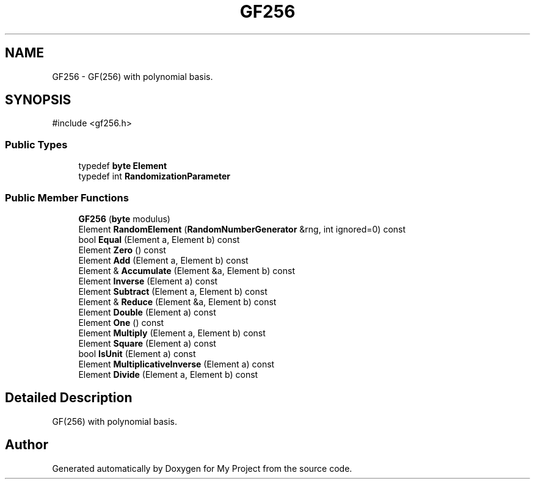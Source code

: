 .TH "GF256" 3 "My Project" \" -*- nroff -*-
.ad l
.nh
.SH NAME
GF256 \- GF(256) with polynomial basis\&.  

.SH SYNOPSIS
.br
.PP
.PP
\fR#include <gf256\&.h>\fP
.SS "Public Types"

.in +1c
.ti -1c
.RI "typedef \fBbyte\fP \fBElement\fP"
.br
.ti -1c
.RI "typedef int \fBRandomizationParameter\fP"
.br
.in -1c
.SS "Public Member Functions"

.in +1c
.ti -1c
.RI "\fBGF256\fP (\fBbyte\fP modulus)"
.br
.ti -1c
.RI "Element \fBRandomElement\fP (\fBRandomNumberGenerator\fP &rng, int ignored=0) const"
.br
.ti -1c
.RI "bool \fBEqual\fP (Element a, Element b) const"
.br
.ti -1c
.RI "Element \fBZero\fP () const"
.br
.ti -1c
.RI "Element \fBAdd\fP (Element a, Element b) const"
.br
.ti -1c
.RI "Element & \fBAccumulate\fP (Element &a, Element b) const"
.br
.ti -1c
.RI "Element \fBInverse\fP (Element a) const"
.br
.ti -1c
.RI "Element \fBSubtract\fP (Element a, Element b) const"
.br
.ti -1c
.RI "Element & \fBReduce\fP (Element &a, Element b) const"
.br
.ti -1c
.RI "Element \fBDouble\fP (Element a) const"
.br
.ti -1c
.RI "Element \fBOne\fP () const"
.br
.ti -1c
.RI "Element \fBMultiply\fP (Element a, Element b) const"
.br
.ti -1c
.RI "Element \fBSquare\fP (Element a) const"
.br
.ti -1c
.RI "bool \fBIsUnit\fP (Element a) const"
.br
.ti -1c
.RI "Element \fBMultiplicativeInverse\fP (Element a) const"
.br
.ti -1c
.RI "Element \fBDivide\fP (Element a, Element b) const"
.br
.in -1c
.SH "Detailed Description"
.PP 
GF(256) with polynomial basis\&. 

.SH "Author"
.PP 
Generated automatically by Doxygen for My Project from the source code\&.
